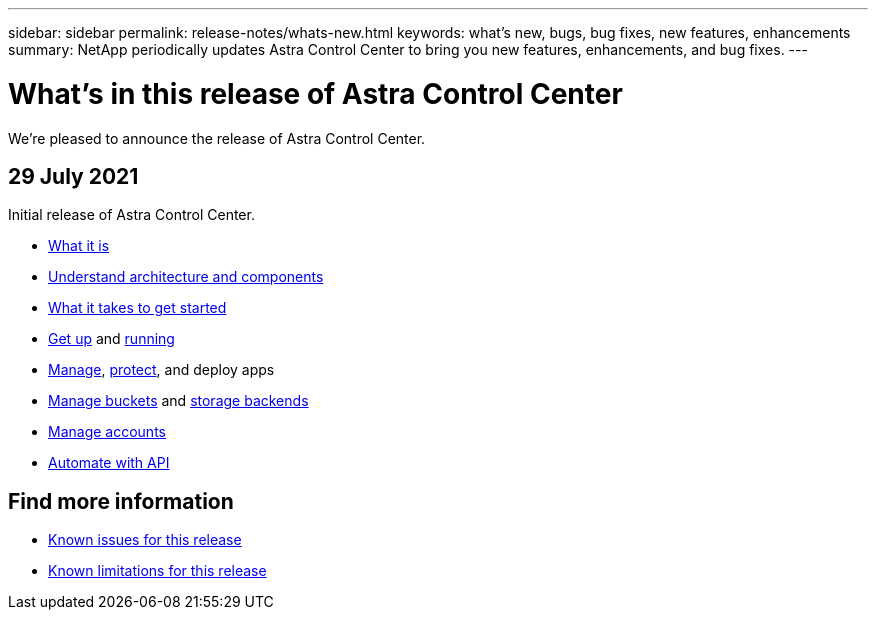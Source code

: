 ---
sidebar: sidebar
permalink: release-notes/whats-new.html
keywords: what's new, bugs, bug fixes, new features, enhancements
summary: NetApp periodically updates Astra Control Center to bring you new features, enhancements, and bug fixes.
---

= What's in this release of Astra Control Center
:hardbreaks:
:icons: font
:imagesdir: ../media/release-notes/

We're pleased to announce the release of Astra Control Center.

== 29 July 2021

Initial release of Astra Control Center.

* link:../get-started/intro.html#features[What it is]
* link:../concepts/architecture.html[Understand architecture and components]
* link:../get-started/requirements.html[What it takes to get started]
* link:../get-started/install_acc.html[Get up] and link:../get-started/setup_overview.html[running]
* link:../use/manage-apps.html[Manage], link:../use/protect-apps.html[protect], and deploy apps
* link:../use/manage-buckets.html[Manage buckets] and link:../use/manage-backend.html[storage backends]
* link:../use/manage-users.html[Manage accounts]
* link:../rest-api/api-intro.html[Automate with API]

== Find more information

* link:../release-notes/known-issues.html[Known issues for this release]
* link:../release-notes/known-limitations.html[Known limitations for this release]
